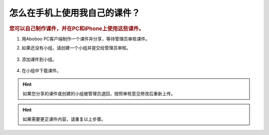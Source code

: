 怎么在手机上使用我自己的课件？
###########################

.. rubric:: 您可以自己制作课件，并在PC和iPhone上使用这些课件。


1. 用Aboboo PC客户端制作一个课件并分享，等待管理员审核课件。
    .. image:: /images/courseware-editor/welcome.png


2. 如果还没有小组，请创建一个小组并提交给管理员审核。

    .. image:: /images/howto/create-group.png

3. 添加课件到小组。

    .. image:: /images/howto/put-courseware-into-group.png


4. 在小组中下载课件。

    .. image:: /images/howto/download-in-group.png


.. hint:: 
    如果您分享的课件或创建的小组被管理员退回，按照审核意见修改后重新上传。
    
.. hint:: 
    如果需要更正课件内容，请重复以上步骤。

